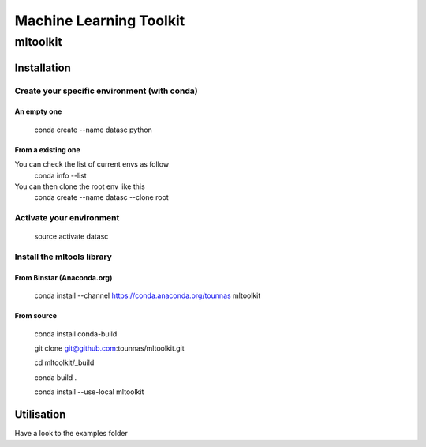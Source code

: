 ========================
Machine Learning Toolkit
========================
mltoolkit
---------


Installation
############

Create your specific environment (with conda)
=============================================

An empty one
^^^^^^^^^^^^

    conda create --name datasc python


From a existing one
^^^^^^^^^^^^^^^^^^^
You can check the list of current envs as follow
    conda info --list


You can then clone the root env like this 
    conda create --name datasc --clone root


Activate your environment
=========================

    source activate datasc


Install the mltools library
===========================

From Binstar (Anaconda.org)
^^^^^^^^^^^^^^^^^^^^^^^^^^^

    conda install --channel https://conda.anaconda.org/tounnas mltoolkit


From source
^^^^^^^^^^^

    conda install conda-build

    git clone git@github.com:tounnas/mltoolkit.git

    cd mltoolkit/_build

    conda build .

    conda install --use-local mltoolkit


Utilisation
###########

Have a look to the examples folder

